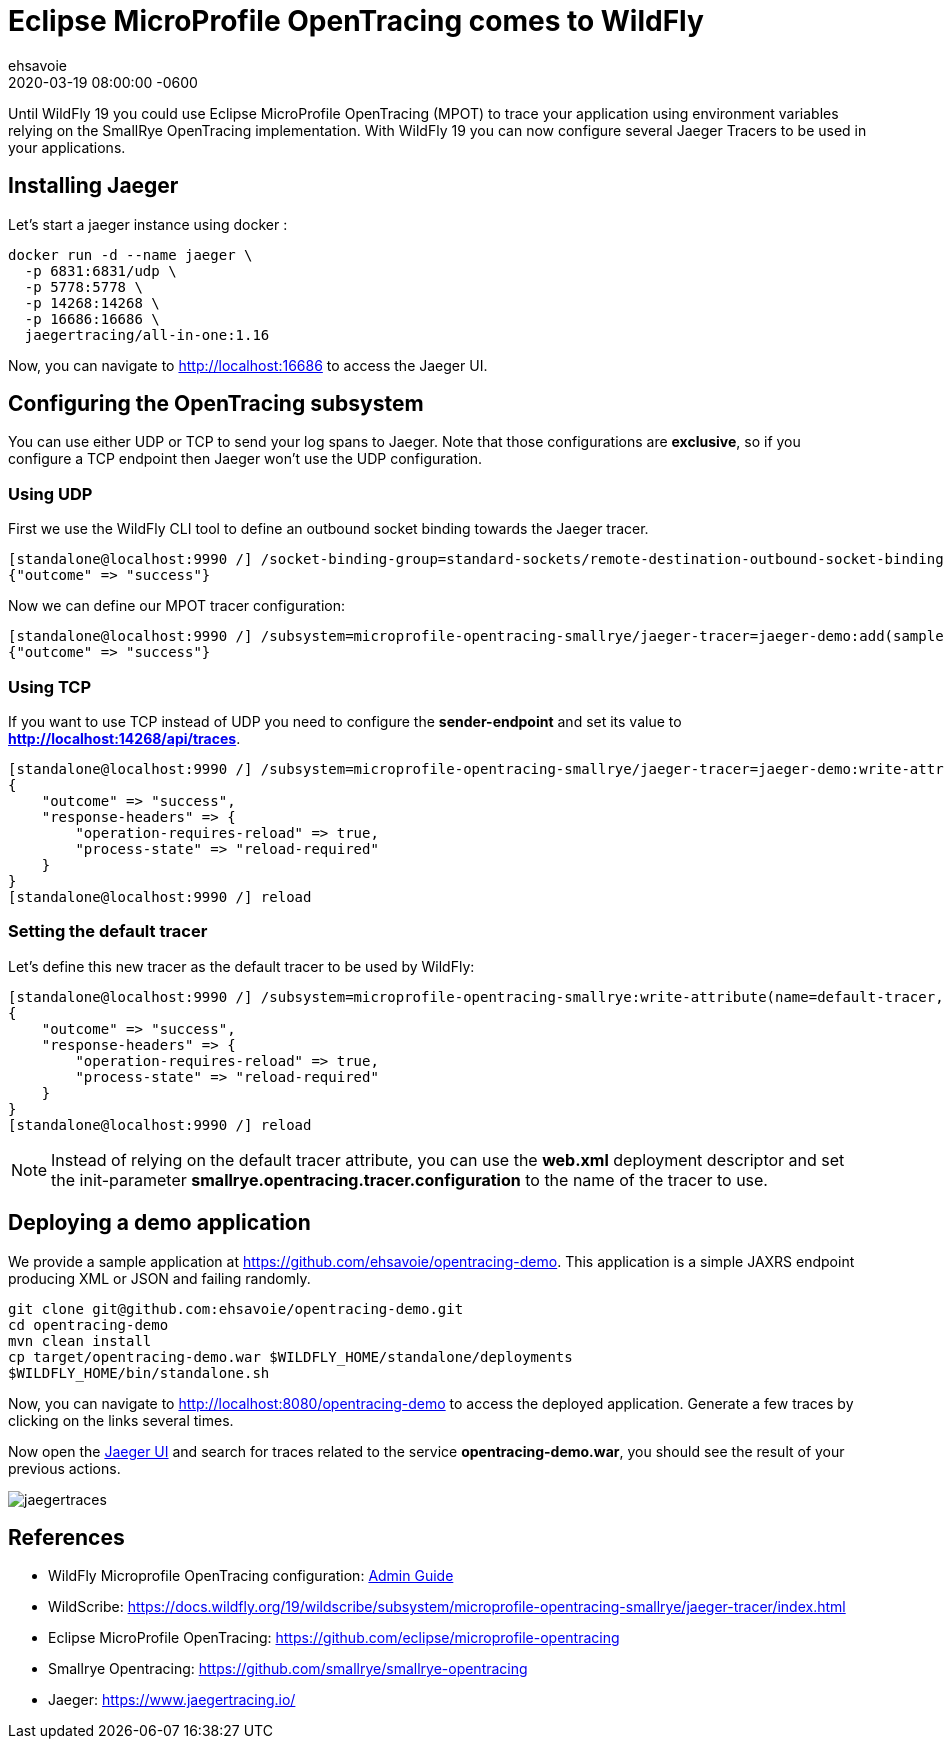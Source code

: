 = Eclipse MicroProfile OpenTracing comes to WildFly =
ehsavoie
2020-03-19
:revdate: 2020-03-19 08:00:00 -0600
:awestruct-tags: [wildfly, microprofile, configuration, opentracing]
:awestruct-layout: blog
:source-highlighter: coderay
:encoding: utf-8
:lang: en
:awestruct-description: How to configure and use Eclipse MicroProfile OpenTracing within WildFly

Until WildFly 19 you could use Eclipse MicroProfile OpenTracing (MPOT) to trace your application using environment variables relying on the SmallRye OpenTracing implementation. With WildFly 19 you can now configure several Jaeger Tracers to be used in your applications.

== Installing Jaeger

Let's start a jaeger instance using docker :
[source,bash]
--
docker run -d --name jaeger \
  -p 6831:6831/udp \
  -p 5778:5778 \
  -p 14268:14268 \
  -p 16686:16686 \
  jaegertracing/all-in-one:1.16
--

Now, you can navigate to link:http://localhost:16686[http://localhost:16686] to access the Jaeger UI.

== Configuring the OpenTracing subsystem

You can use either UDP or TCP to send your log spans to Jaeger.  Note that those configurations are *exclusive*, so if you configure a TCP endpoint then Jaeger won't use the UDP configuration.

=== Using UDP

First we use the WildFly CLI tool to define an outbound socket binding towards the Jaeger tracer.
[source,ruby]
--
[standalone@localhost:9990 /] /socket-binding-group=standard-sockets/remote-destination-outbound-socket-binding=jaeger:add(host=localhost, port=6831)
{"outcome" => "success"}
--

Now we can define our MPOT tracer configuration:
[source,ruby]
--
[standalone@localhost:9990 /] /subsystem=microprofile-opentracing-smallrye/jaeger-tracer=jaeger-demo:add(sampler-type=const, sampler-param=1, reporter-log-spans=true, sender-binding=jaeger)
{"outcome" => "success"}
--

=== Using TCP

If you want to use TCP instead of UDP you need to configure the *sender-endpoint* and set its value to *http://localhost:14268/api/traces*.

[source,ruby]
--
[standalone@localhost:9990 /] /subsystem=microprofile-opentracing-smallrye/jaeger-tracer=jaeger-demo:write-attribute(name="sender-endpoint", value="http://localhost:14268/api/traces")
{
    "outcome" => "success",
    "response-headers" => {
        "operation-requires-reload" => true,
        "process-state" => "reload-required"
    }
}
[standalone@localhost:9990 /] reload
--

=== Setting the default tracer

Let's define this new tracer as the default tracer to be used by WildFly:
[source,ruby]
--
[standalone@localhost:9990 /] /subsystem=microprofile-opentracing-smallrye:write-attribute(name=default-tracer, value=jaeger-demo)
{
    "outcome" => "success",
    "response-headers" => {
        "operation-requires-reload" => true,
        "process-state" => "reload-required"
    }
}
[standalone@localhost:9990 /] reload
--

[NOTE]
====
Instead of relying on the default tracer attribute, you can use the *web.xml* deployment descriptor and set the init-parameter *smallrye.opentracing.tracer.configuration* to the name of the tracer to use.
====

== Deploying a demo application

We provide a sample application at link:https://github.com/ehsavoie/opentracing-demo[https://github.com/ehsavoie/opentracing-demo].
This application is a simple JAXRS endpoint producing XML or JSON and failing randomly.

[source,bash]
--
git clone git@github.com:ehsavoie/opentracing-demo.git
cd opentracing-demo
mvn clean install
cp target/opentracing-demo.war $WILDFLY_HOME/standalone/deployments
$WILDFLY_HOME/bin/standalone.sh
--

Now, you can navigate to link:http://localhost:8080/opentracing-demo[http://localhost:8080/opentracing-demo] to access the deployed application. Generate a few traces by clicking on the links several times.

Now open the link:http://localhost:16686[Jaeger UI] and search for traces related to the service *opentracing-demo.war*, you should see the result of your previous actions.

image::opentracing/jaegertraces.png[]

== References

* WildFly Microprofile OpenTracing configuration: link:https://docs.wildfly.org/19/Admin_Guide.html#MicroProfile_OpenTracing_SmallRye[Admin Guide]
* WildScribe:  https://docs.wildfly.org/19/wildscribe/subsystem/microprofile-opentracing-smallrye/jaeger-tracer/index.html
* Eclipse MicroProfile OpenTracing: https://github.com/eclipse/microprofile-opentracing
* Smallrye Opentracing: https://github.com/smallrye/smallrye-opentracing
* Jaeger: https://www.jaegertracing.io/
